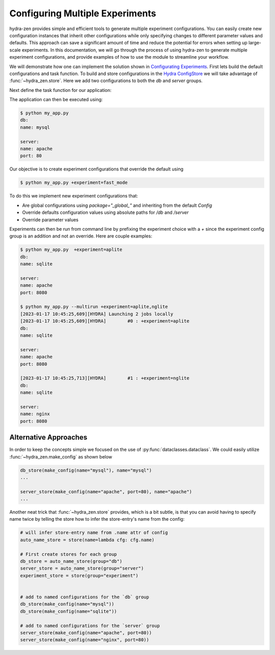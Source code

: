.. meta::
   :description: Configuring and maintaining multiple experiment configurations.


==================================
Configuring Multiple Experiments
==================================

hydra-zen provides simple and efficient tools to generate multiple experiment configurations. You can easily create new configuration 
instances that inherit other configurations while only specifying changes to different parameter values and defaults. 
This approach can save a significant amount of time and reduce the potential for errors when setting up large-scale experiments.
In this documentation, we will go through the process of using hydra-zen to generate multiple experiment configurations,
and provide examples of how to use the module to streamline your workflow.

We will demonstrate how one can implement the solution shown in `Configurating Experiments <https://hydra.cc/docs/patterns/configuring_experiments/>`_.
First lets build the default configurations and task function. To build and store configurations in the
`Hydra ConfigStore <https://hydra.cc/docs/tutorials/structured_config/config_store/>`_ we will take advantage of :func:`~hydra_zen.store`. 
Here we add two configurations to both the `db` and `server` groups.


.. code-block:: python
    :caption: 1: Default Configurations
   
    from dataclasses import dataclass

    from hydra_zen import MISSING, make_config, store, zen

    # First create stores for each group
    db_store = store(group="db")
    server_store = store(group="server")

    # add to named configurations for the `db` group
    @db_store(name="mysql")
    @dataclass
    class MySQL:
        name: str = "mysql"


    @db_store(name="sqlite")
    @dataclass
    class SQLITE:
        name: str = "sqlite"


    # add to named configurations for the `server` group
    @server_store(name="apache")
    @dataclass
    class Apache:
        name: str = "apache"
        port: int = 80


    @server_store(name="nginx")
    @dataclass
    class NGINX:
        name: str = "nginx"
        port: int = 80


    # utilize `make_config` to easily create configurations with
    # hydra defaults
    Config = make_config(
        hydra_defaults=["_self_", {"db": "sqlite"}, {"server": "apache"}],
        db=MISSING,
        server=MISSING,
    )

    # put main configuration in the store
    store(
        Config,
        name="config",
    )

Next define the task function for our application:

.. code-block:: python
    :caption: 2: Python Application `my_app.py`

    from hydra_zen import MISSING, make_config, store, to_yaml, zen

    # ... load configurations

    def task(db, server):
        print("db:")
        print(to_yaml(db))

        print("server:")
        print(to_yaml(server))


    if __name__ == "__main__":
        store.add_to_hydra_store()
        zen(task).hydra_main(config_path=None, config_name="config", version_base="1.2")


The application can then be executed using:

.. code-block:: bash

    $ python my_app.py
    db:
    name: mysql
    
    server:
    name: apache
    port: 80


Our objective is to create experiment configurations that override the default using

.. code-block:: bash

    $ python my_app.py +experiment=fast_mode


To do this we implement new experiment configurations that:

- Are global configurations using `package="_global_"` and inheriting from the default `Config`
- Override defaults configuration values using absolute paths for `/db` and `/server`
- Override parameter values
  
.. code-block:: python
    :caption: 3: Experiment Configurations

    from hydra_zen import store, make_config

    # the experiment configs:
    # - must inherit from `Config` 
    # - must set `package="_global_"`
    experiment_store = store(group="experiment")

    experiment_store(
        make_config(
            hydra_defaults=["_self_", {"override /db": "sqlite"}],
            server=dict(port=8080),
            bases=(Config,),
        ),
        name="aplite",
        package="_global_",
    )


    experiment_store(
        make_config(
            hydra_defaults=[
                "_self_",
                {"override /db": "sqlite"},
                {"override /server": "nginx"},
            ],
            server=dict(port=8080),
            bases=(Config,)
        ),
        name="nglite",
        package="_global_"
    )

Experiments can then be run from command line by prefixing the experiment choice with a `+` since the
experiment config group is an addition and not an override. Here are couple examples:

.. code-block:: bash

    $ python my_app.py  +experiment=aplite
    db:
    name: sqlite

    server:
    name: apache
    port: 8080

    $ python my_app.py --multirun +experiment=aplite,nglite
    [2023-01-17 10:45:25,609][HYDRA] Launching 2 jobs locally
    [2023-01-17 10:45:25,609][HYDRA]        #0 : +experiment=aplite
    db:
    name: sqlite

    server:
    name: apache
    port: 8080

    [2023-01-17 10:45:25,713][HYDRA]        #1 : +experiment=nglite
    db:
    name: sqlite

    server:
    name: nginx
    port: 8080


Alternative Approaches
======================

In order to keep the concepts simple we focused on the use of :py:func:`dataclasses.dataclass`. 
We could easily utilize :func:`~hydra_zen.make_config` as shown below

.. code-block:: python

    db_store(make_config(name="mysql"), name="mysql")
    ...

    server_store(make_config(name="apache", port=80), name="apache")
    ...

Another neat trick that :func:`~hydra_zen.store` provides, which is a bit subtle, is that you can avoid having 
to specify name twice by telling the store how to infer the store-entry's name from the config:

.. code-block:: python

    # will infer store-entry name from .name attr of config
    auto_name_store = store(name=lambda cfg: cfg.name)

    # First create stores for each group
    db_store = auto_name_store(group="db")
    server_store = auto_name_store(group="server")
    experiment_store = store(group="experiment")


    # add to named configurations for the `db` group
    db_store(make_config(name="mysql"))
    db_store(make_config(name="sqlite"))

    # add to named configurations for the `server` group
    server_store(make_config(name="apache", port=80))
    server_store(make_config(name="nginx", port=80))